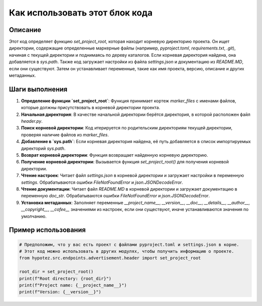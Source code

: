 Как использовать этот блок кода
=========================================================================================

Описание
-------------------------
Этот код определяет функцию `set_project_root`, которая находит корневую директорию проекта.  Он ищет директории, содержащие определенные маркерные файлы (например, `pyproject.toml`, `requirements.txt`, `.git`), начиная с текущей директории и поднимаясь по дереву каталогов. Если корневая директория найдена, она добавляется в `sys.path`. Также код загружает настройки из файла `settings.json` и документацию из `README.MD`, если они существуют. Затем он устанавливает переменные, такие как имя проекта, версию, описание и других метаданных.

Шаги выполнения
-------------------------
1. **Определение функции `set_project_root`**: Функция принимает кортеж `marker_files` с именами файлов, которые должны присутствовать в корневой директории проекта.
2. **Начальная директория**: В качестве начальной директории берётся директория, в которой расположен файл `header.py`.
3. **Поиск корневой директории**: Код итерируется по родительским директориям текущей директории, проверяя наличие файлов из `marker_files`.
4. **Добавление в `sys.path`**: Если корневая директория найдена, её путь добавляется в список импортируемых директорий `sys.path`.
5. **Возврат корневой директории**: Функция возвращает найденную корневую директорию.
6. **Получение корневой директории**: Вызывается функция `set_project_root()` для получения корневой директории.
7. **Чтение настроек**: Читает файл `settings.json` в корневой директории и загружает настройки в переменную `settings`. Обрабатываются ошибки `FileNotFoundError` и `json.JSONDecodeError`.
8. **Чтение документации**: Читает файл `README.MD` в корневой директории и загружает документацию в переменную `doc_str`. Обрабатываются ошибки `FileNotFoundError` и `json.JSONDecodeError`.
9. **Установка метаданных**: Заполняет переменные `__project_name__`, `__version__`, `__doc__`, `__details__`, `__author__`, `__copyright__`, `__cofee__` значениями из настроек, если они существуют, иначе устанавливаются значения по умолчанию.

Пример использования
-------------------------
.. code-block:: python

    # Предположим, что у вас есть проект с файлами pyproject.toml и settings.json в корне.
    # Этот код можно использовать в других модулях, чтобы получить информацию о проекте.
    from hypotez.src.endpoints.advertisement.header import set_project_root

    root_dir = set_project_root()
    print(f"Root directory: {root_dir}")
    print(f"Project name: {__project_name__}")
    print(f"Version: {__version__}")